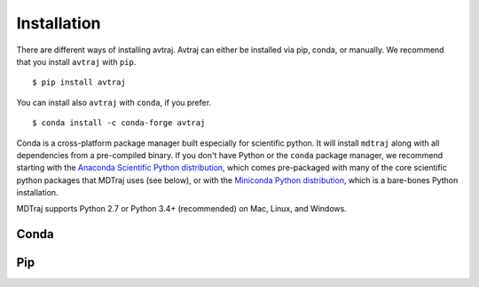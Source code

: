 Installation
------------
There are different ways of installing avtraj. Avtraj can either be installed via pip, conda, or manually.
We recommend that you install ``avtraj`` with ``pip``. ::

  $ pip install avtraj

You can install also ``avtraj`` with ``conda``, if you prefer. ::

  $ conda install -c conda-forge avtraj

Conda is a cross-platform package manager built especially for scientific
python. It will install ``mdtraj`` along with all dependencies from a
pre-compiled binary. If you don't have Python or the ``conda`` package
manager, we recommend starting with the `Anaconda Scientific Python
distribution <https://store.continuum.io/cshop/anaconda/>`_, which comes
pre-packaged with many of the core scientific python packages that MDTraj
uses (see below), or with the `Miniconda Python distribution
<http://conda.pydata.org/miniconda.html>`_, which is a bare-bones Python
installation.

MDTraj supports Python 2.7 or Python 3.4+ (recommended) on Mac, Linux, and
Windows.



Conda
+++++

Pip
+++

